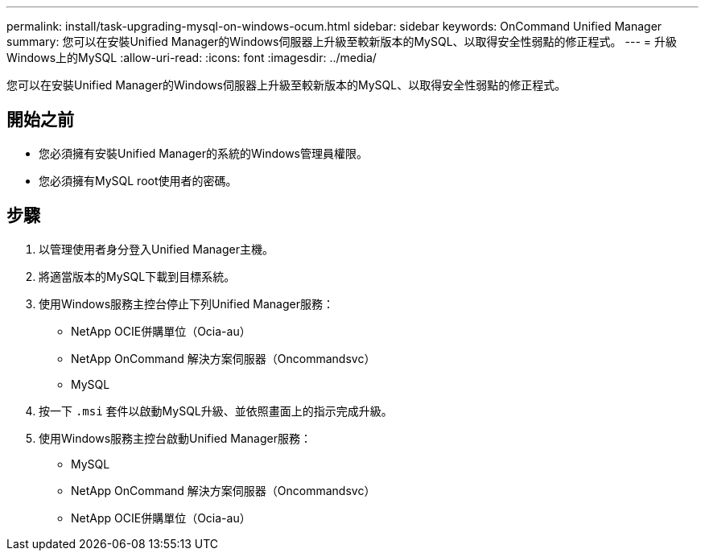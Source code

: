 ---
permalink: install/task-upgrading-mysql-on-windows-ocum.html 
sidebar: sidebar 
keywords: OnCommand Unified Manager 
summary: 您可以在安裝Unified Manager的Windows伺服器上升級至較新版本的MySQL、以取得安全性弱點的修正程式。 
---
= 升級Windows上的MySQL
:allow-uri-read: 
:icons: font
:imagesdir: ../media/


[role="lead"]
您可以在安裝Unified Manager的Windows伺服器上升級至較新版本的MySQL、以取得安全性弱點的修正程式。



== 開始之前

* 您必須擁有安裝Unified Manager的系統的Windows管理員權限。
* 您必須擁有MySQL root使用者的密碼。




== 步驟

. 以管理使用者身分登入Unified Manager主機。
. 將適當版本的MySQL下載到目標系統。
. 使用Windows服務主控台停止下列Unified Manager服務：
+
** NetApp OCIE併購單位（Ocia-au）
** NetApp OnCommand 解決方案伺服器（Oncommandsvc）
** MySQL


. 按一下 `.msi` 套件以啟動MySQL升級、並依照畫面上的指示完成升級。
. 使用Windows服務主控台啟動Unified Manager服務：
+
** MySQL
** NetApp OnCommand 解決方案伺服器（Oncommandsvc）
** NetApp OCIE併購單位（Ocia-au）



